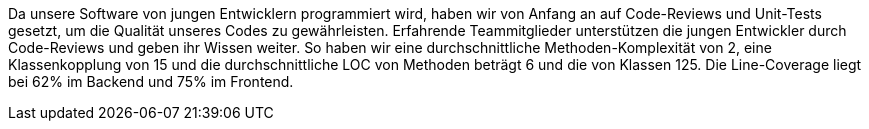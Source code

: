 Da unsere Software von jungen Entwicklern programmiert wird, haben wir von Anfang an auf Code-Reviews und Unit-Tests gesetzt, um die Qualität unseres Codes zu gewährleisten. Erfahrende Teammitglieder unterstützen die jungen Entwickler durch Code-Reviews und geben ihr Wissen weiter. So haben wir eine durchschnittliche Methoden-Komplexität von 2, eine Klassenkopplung von 15 und die durchschnittliche LOC von Methoden beträgt 6 und die von Klassen 125. Die Line-Coverage liegt bei 62% im Backend und 75% im Frontend. 
